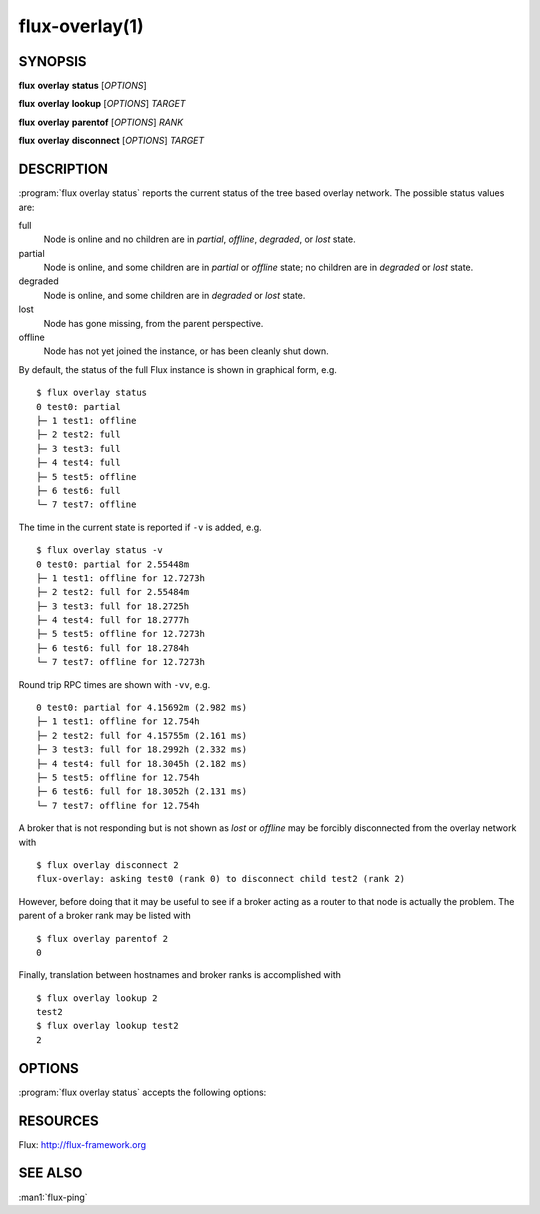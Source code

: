 .. flux-help-description: Show flux overlay network status
.. flux-help-section: instance

===============
flux-overlay(1)
===============


SYNOPSIS
========

**flux** **overlay** **status** [*OPTIONS*]

**flux** **overlay** **lookup** [*OPTIONS*] *TARGET*

**flux** **overlay** **parentof** [*OPTIONS*] *RANK*

**flux** **overlay** **disconnect** [*OPTIONS*] *TARGET*


DESCRIPTION
===========

.. program:: flux overlay status

:program:`flux overlay status` reports the current status of the tree based
overlay network.  The possible status values are:

full
    Node is online and no children are in *partial*, *offline*, *degraded*, or
    *lost* state.

partial
    Node is online, and some children are in *partial* or *offline* state; no
    children are in *degraded* or *lost* state.

degraded
    Node is online, and some children are in *degraded* or *lost* state.

lost
    Node has gone missing, from the parent perspective.

offline
    Node has not yet joined the instance, or has been cleanly shut down.

By default, the status of the full Flux instance is shown in graphical form,
e.g.

::

  $ flux overlay status
  0 test0: partial
  ├─ 1 test1: offline
  ├─ 2 test2: full
  ├─ 3 test3: full
  ├─ 4 test4: full
  ├─ 5 test5: offline
  ├─ 6 test6: full
  └─ 7 test7: offline

The time in the current state is reported if ``-v`` is added, e.g.

::

  $ flux overlay status -v
  0 test0: partial for 2.55448m
  ├─ 1 test1: offline for 12.7273h
  ├─ 2 test2: full for 2.55484m
  ├─ 3 test3: full for 18.2725h
  ├─ 4 test4: full for 18.2777h
  ├─ 5 test5: offline for 12.7273h
  ├─ 6 test6: full for 18.2784h
  └─ 7 test7: offline for 12.7273h

Round trip RPC times are shown with ``-vv``, e.g.

::

  0 test0: partial for 4.15692m (2.982 ms)
  ├─ 1 test1: offline for 12.754h
  ├─ 2 test2: full for 4.15755m (2.161 ms)
  ├─ 3 test3: full for 18.2992h (2.332 ms)
  ├─ 4 test4: full for 18.3045h (2.182 ms)
  ├─ 5 test5: offline for 12.754h
  ├─ 6 test6: full for 18.3052h (2.131 ms)
  └─ 7 test7: offline for 12.754h

A broker that is not responding but is not shown as *lost* or *offline* may
be forcibly disconnected from the overlay network with

::

  $ flux overlay disconnect 2
  flux-overlay: asking test0 (rank 0) to disconnect child test2 (rank 2)

However, before doing that it may be useful to see if a broker acting as a
router to that node is actually the problem.  The parent of a broker rank may
be listed with

::

  $ flux overlay parentof 2
  0

Finally, translation between hostnames and broker ranks is accomplished with

::

  $ flux overlay lookup 2
  test2
  $ flux overlay lookup test2
  2


OPTIONS
=======

:program:`flux overlay status` accepts the following options:

.. option:: -h, --help

   Display options and exit.

.. option:: -r, --rank=[RANK]

   Check health of sub-tree rooted at NODEID (default 0).

.. option:: -v, --verbose=[LEVEL]

   Increase reporting detail: 1=show time since current state was entered,
   2=show round-trip RPC times.

.. option:: -t, --timeout=FSD

   Set RPC timeout, 0=disable (default 0.5s)

.. option:: --summary

   Show only the root sub-tree status.

.. option:: --down

   Show only the partial/degraded sub-trees.

.. option:: --no-pretty

   Do not indent entries and use line drawing characters to show overlay
   tree structure

.. option:: --no-ghost

   Do not fill in presumed state of nodes that are inaccessible behind
   offline/lost overlay parents.

.. option:: -L, --color=WHEN

   Colorize output when supported; WHEN can be 'always' (default if omitted),
   'never', or 'auto' (default).

.. option:: -H, --highlight=TARGET

   Highlight one or more targets and their ancestors.

.. option:: -w, --wait=STATE

   Wait until sub-tree enters *STATE* before reporting (full, partial, offline,
   degraded, lost)>


RESOURCES
=========

Flux: http://flux-framework.org


SEE ALSO
========

:man1:`flux-ping`
